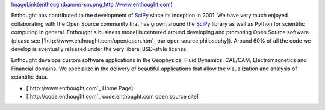 `ImageLink(enthoughtbanner-sm.png,http://www.enthought.com)`_

Enthought has contributed to the development of SciPy_ since its inception in 2001.  We have very much enjoyed collaborating with the Open Source community that has grown around the SciPy_ library as well as Python for scientific computing in general.  Enthought's business model is centered around developing and promoting Open Source software (please see [`http://www.enthought.com/open/open.htm`_ our open source philosophy]).  Around 60% of all the code we develop is eventually released under the very liberal BSD-style license.

Enthought develops custom software applications in the Geophysics, Fluid Dynamics, CAE/CAM, Electromagnetics and Financial domains.  We specialize in the delivery of beautiful applications that allow the visualization and analysis of scientific data.

* [`http://www.enthought.com`_ Home Page]

* [`http://code.enthought.com`_ code.enthought.com open source site]

.. ############################################################################

.. _`ImageLink(enthoughtbanner-sm.png,http://www.enthought.com)`: ../ImageLink(enthoughtbanner-sm.png,http:/www.enthought.com)

.. _SciPy: ../SciPy

